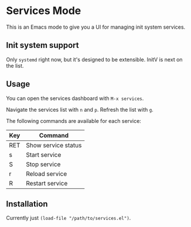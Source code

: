 * Services Mode

This is an Emacs mode to give you a UI for managing init system services.

** Init system support

Only =systemd= right now, but it's designed to be extensible. InitV is next on the list.

** Usage

You can open the services dashboard with =M-x services=.

Navigate the services list with =n= and =p=. Refresh the list with =g=.

The following commands are available for each service:

| Key | Command             |
|-----+---------------------|
| RET | Show service status |
| s   | Start service       |
| S   | Stop service        |
| r   | Reload service      |
| R   | Restart service     |

** Installation

Currently just =(load-file "/path/to/services.el")=.
